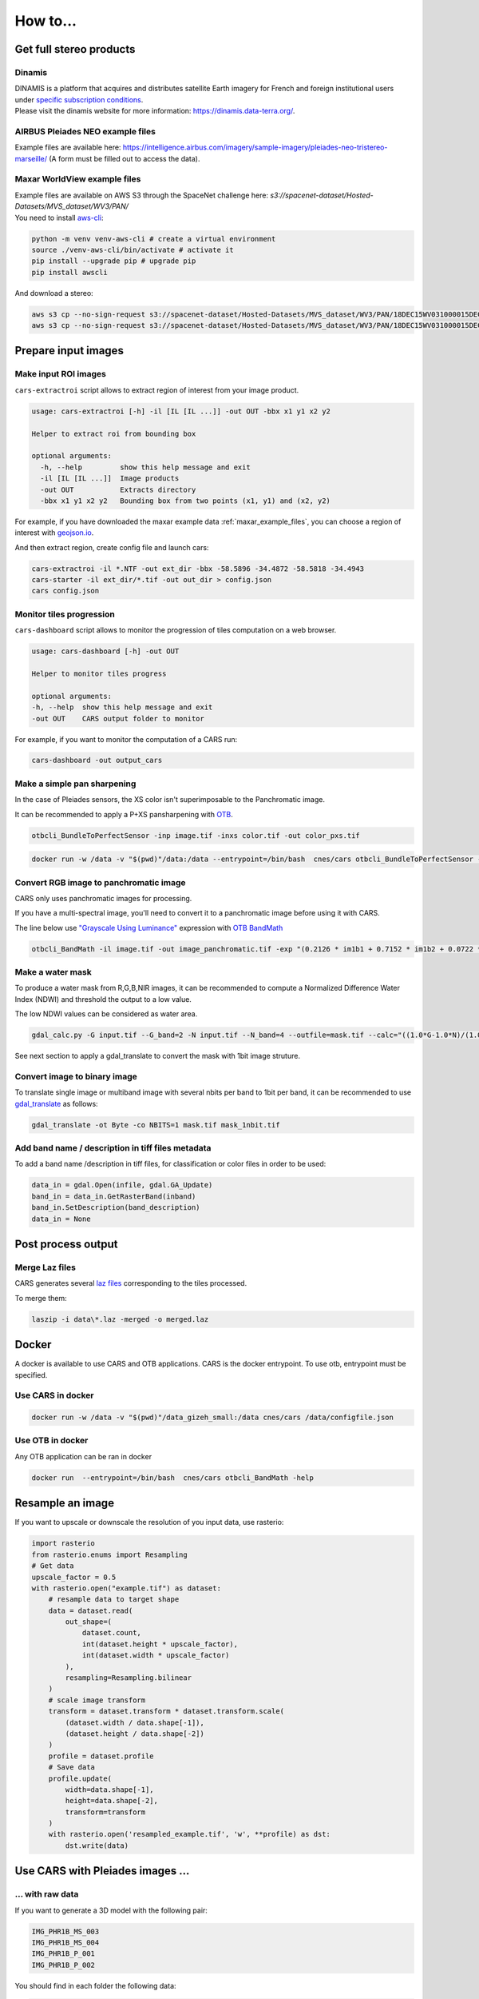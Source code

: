 .. _howto:

=========
How to...
=========

.. _get_stereo_products:

Get full stereo products
========================


Dinamis
-------

| DINAMIS is a platform that acquires and distributes satellite Earth imagery for French and foreign institutional users under `specific subscription conditions <https://dinamis.data-terra.org/en/eligible-users/>`_.
| Please visit the dinamis website for more information: https://dinamis.data-terra.org/.


AIRBUS Pleiades NEO example files
---------------------------------
Example files are available here: https://intelligence.airbus.com/imagery/sample-imagery/pleiades-neo-tristereo-marseille/ (A form must be filled out to access the data).

.. _maxar_example_files:

Maxar WorldView example files
-----------------------------

| Example files are available on AWS S3 through the SpaceNet challenge here: `s3://spacenet-dataset/Hosted-Datasets/MVS_dataset/WV3/PAN/`
| You need to install `aws-cli <https://github.com/aws/aws-cli>`_:

.. code-block:: console

   python -m venv venv-aws-cli # create a virtual environment
   source ./venv-aws-cli/bin/activate # activate it
   pip install --upgrade pip # upgrade pip
   pip install awscli


And download a stereo:

.. code-block:: console

   aws s3 cp --no-sign-request s3://spacenet-dataset/Hosted-Datasets/MVS_dataset/WV3/PAN/18DEC15WV031000015DEC18140522-P1BS-500515572020_01_P001_________AAE_0AAAAABPABJ0.NTF .
   aws s3 cp --no-sign-request s3://spacenet-dataset/Hosted-Datasets/MVS_dataset/WV3/PAN/18DEC15WV031000015DEC18140554-P1BS-500515572030_01_P001_________AAE_0AAAAABPABJ0.NTF  .


Prepare input images
====================

.. _make_input_roi_images:

Make input ROI images
---------------------

``cars-extractroi`` script allows to extract region of interest from your image product.

.. code-block:: console

   usage: cars-extractroi [-h] -il [IL [IL ...]] -out OUT -bbx x1 y1 x2 y2

   Helper to extract roi from bounding box

   optional arguments:
     -h, --help         show this help message and exit
     -il [IL [IL ...]]  Image products
     -out OUT           Extracts directory
     -bbx x1 y1 x2 y2   Bounding box from two points (x1, y1) and (x2, y2)

		

For example, if you have downloaded the maxar example data :ref:`maxar_example_files`, you can choose a region of interest with `geojson.io <https://geojson.io/#map=16.43/-34.490433/-58.586864>`_.

And then extract region, create config file and launch cars:

.. code-block:: console

   cars-extractroi -il *.NTF -out ext_dir -bbx -58.5896 -34.4872 -58.5818 -34.4943
   cars-starter -il ext_dir/*.tif -out out_dir > config.json
   cars config.json


Monitor tiles progression
-------------------------

``cars-dashboard`` script allows to monitor the progression of tiles computation on a web browser.

.. code-block:: console

    usage: cars-dashboard [-h] -out OUT

    Helper to monitor tiles progress

    optional arguments:
    -h, --help  show this help message and exit
    -out OUT    CARS output folder to monitor

For example, if you want to monitor the computation of a CARS run:

.. code-block:: console

    cars-dashboard -out output_cars


.. _make_a_simple_pan_sharpening:


Make a simple pan sharpening
----------------------------

In the case of Pleiades sensors, the XS color isn't superimposable to the Panchromatic image.

It can be recommended to apply a P+XS pansharpening with `OTB`_.

.. code-block:: console

    otbcli_BundleToPerfectSensor -inp image.tif -inxs color.tif -out color_pxs.tif

.. code-block:: console

    docker run -w /data -v "$(pwd)"/data:/data --entrypoint=/bin/bash  cnes/cars otbcli_BundleToPerfectSensor -inp /data/image.tif -inxs /data/color.tif -out /data/color_pxs.tif

.. _`OTB`: https://www.orfeo-toolbox.org/CookBook-8.0/C++/UserGuide.html#image-data-representation

Convert RGB image to panchromatic image
--------------------------------------

CARS only uses panchromatic images for processing.

If you have a multi-spectral image, you'll need to convert it to a panchromatic image before using it with CARS.

The line below use `"Grayscale Using Luminance" <https://en.wikipedia.org/wiki/Grayscale#Luma_coding_in_video_systems>`_ expression with `OTB BandMath <https://www.orfeo-toolbox.org/CookBook/Applications/app_BandMath.html>`_


.. code-block:: console

    otbcli_BandMath -il image.tif -out image_panchromatic.tif -exp "(0.2126 * im1b1 + 0.7152 * im1b2 + 0.0722 * im1b3)"


.. _make_a_water_mask:

Make a water mask
-----------------

To produce a water mask from R,G,B,NIR images, it can be recommended to compute a Normalized Difference Water Index (NDWI) and threshold the output to a low value.

The low NDWI values can be considered as water area.

.. code-block:: console

    gdal_calc.py -G input.tif --G_band=2 -N input.tif --N_band=4 --outfile=mask.tif --calc="((1.0*G-1.0*N)/(1.0*G+1.0*N))>0.3" --NoDataValue=0

See next section to apply a gdal_translate to convert the mask with 1bit image struture.

.. _convert_image_to_binary_image:

Convert image to binary image
-----------------------------

To translate single image or multiband image with several nbits per band to 1bit per band, it can be recommended to use `gdal_translate <https://gdal.org/en/latest/programs/gdal_translate.html>`_ as follows:

.. code-block:: console

    gdal_translate -ot Byte -co NBITS=1 mask.tif mask_1nbit.tif

.. _add_band_description_in_image:

Add band name / description in tiff files metadata
--------------------------------------------------

To add a band name /description in tiff files, for classification or color files in order to be used:


.. code-block:: python

    data_in = gdal.Open(infile, gdal.GA_Update)
    band_in = data_in.GetRasterBand(inband)
    band_in.SetDescription(band_description)
    data_in = None


Post process output
===================

.. _merge_laz_files:

Merge Laz files
---------------

CARS generates several `laz files <https://docs.fileformat.com/gis/laz/>`_ corresponding to the tiles processed.

To merge them:

.. code-block:: console

    laszip -i data\*.laz -merged -o merged.laz


.. _`laszip`: https://laszip.org/


Docker
======

A docker is available to use CARS and OTB applications.
CARS is the docker entrypoint. To use otb, entrypoint must be specified.

Use CARS in docker
------------------

.. code-block:: console

    docker run -w /data -v "$(pwd)"/data_gizeh_small:/data cnes/cars /data/configfile.json

Use OTB in docker
-----------------

Any OTB application can be ran in docker

.. code-block:: console

    docker run  --entrypoint=/bin/bash  cnes/cars otbcli_BandMath -help


.. _resample_image:

Resample an image
========================

If you want to upscale or downscale the resolution of you input data, use rasterio:

.. code-block:: python

    import rasterio
    from rasterio.enums import Resampling
    # Get data
    upscale_factor = 0.5
    with rasterio.open("example.tif") as dataset:
        # resample data to target shape
        data = dataset.read(
            out_shape=(
                dataset.count,
                int(dataset.height * upscale_factor),
                int(dataset.width * upscale_factor)
            ),
            resampling=Resampling.bilinear
        )
        # scale image transform
        transform = dataset.transform * dataset.transform.scale(
            (dataset.width / data.shape[-1]),
            (dataset.height / data.shape[-2])
        )
        profile = dataset.profile
        # Save data
        profile.update(
            width=data.shape[-1],
            height=data.shape[-2],
            transform=transform
        )
        with rasterio.open('resampled_example.tif', 'w', **profile) as dst:
            dst.write(data)



Use CARS with Pleiades images ...
========================================


.. _pleiade_raw_data:

... with raw data
-----------------


If you want to generate a 3D model with the following pair:

.. code-block:: bash

    IMG_PHR1B_MS_003
    IMG_PHR1B_MS_004
    IMG_PHR1B_P_001
    IMG_PHR1B_P_002

You should find in each folder the following data:

.. code-block:: bash

    ...
    DIM_PHR1B_***.XML
    IMG_PHR1B_***.TIF
    RPC_PHR1B_***.XML


For each product, the user must provide the path to the pancromatic data (*P*.TIF) with its geomodel, all contained in the DIMAP file (DIMAP*P*.XML):


.. code-block:: json

    {
    "inputs": {
        "sensors" : {
            "one": {
                "image": "IMG_PHR1B_P_001/DIM_PHR1B_***.XML"
            },
            "two": {
                "image": "IMG_PHR1B_P_002/DIM_PHR1B_***.XML",
            }
        },
        "pairing": [["one", "two"]]
        }
    }



If you want to add the colors, a P+XS fusion must be done, to specify a color.tif with the same shape and resolution than the Pancromatic data.
It can be performed with `otbcli_BundleToPerfectSensor` as explained in  `make_a_simple_pan_sharpening`_

.. code-block:: json

    {
    "inputs": {
        "sensors" : {
            "one": {
                "image": "IMG_PHR1B_P_001/DIM_PHR1B_***.XML",
                "color": "color_one.tif"
            },
            "two": {
                "image": "IMG_PHR1B_P_002/DIM_PHR1B_***.XML",
                "color": "color_two.tif"

            }
        },
        "pairing": [["one", "two"]]
        }
    }




.. _pleiade_roi_data:

... with a region of interest
-----------------------------

There are two different uses of roi in CARS:

* Crop input images: the whole pipeline will be done with cropped images
* Use input roi parameter: the whole images will be used to compute grid correction and terrain + epipolar a priori. Then the rest of the pipeline will use the given roi. This allow better correction of epipolar rectification grids.


If you want to only work with a region of interest for the whole pipeline, use cars-extractroi:

.. code-block:: bash

    cars-extractroi -il DIM_PHR1B_***.XML -out ext_dir -bbx -58.5896 -34.4872 -58.5818 -34.4943

It generates a .tif and .geom to be used as:

.. code-block:: json

    {
    "inputs": {
        "sensors" : {
            "one": {
                "image": "ext_dir/***.tif",
                "geomodel": "ext_dir/***.geom",
                "color": "color_one.tif"
            }
    }

And use generated data as previously explained with raw data.


If you want to compute grid correction and compute epipolar/ terrain a priori on the whole image, keep the same input images, but specify terrain ROI to use:

.. code-block:: json

    {
        "inputs":
        {
            "roi" : {
                "type": "FeatureCollection",
                "features": [
                    {
                    "type": "Feature",
                    "properties": {},
                    "geometry": {
                        "coordinates": [
                        [
                            [5.194, 44.2064],
                            [5.194, 44.2059],
                            [5.195, 44.2059],
                            [5.195, 44.2064],
                            [5.194, 44.2064]
                        ]
                        ],
                        "type": "Polygon"
                    }
                    }
                ]
            }
        }
    }



See  Usage Sensors Images Inputs configuration for more information.
